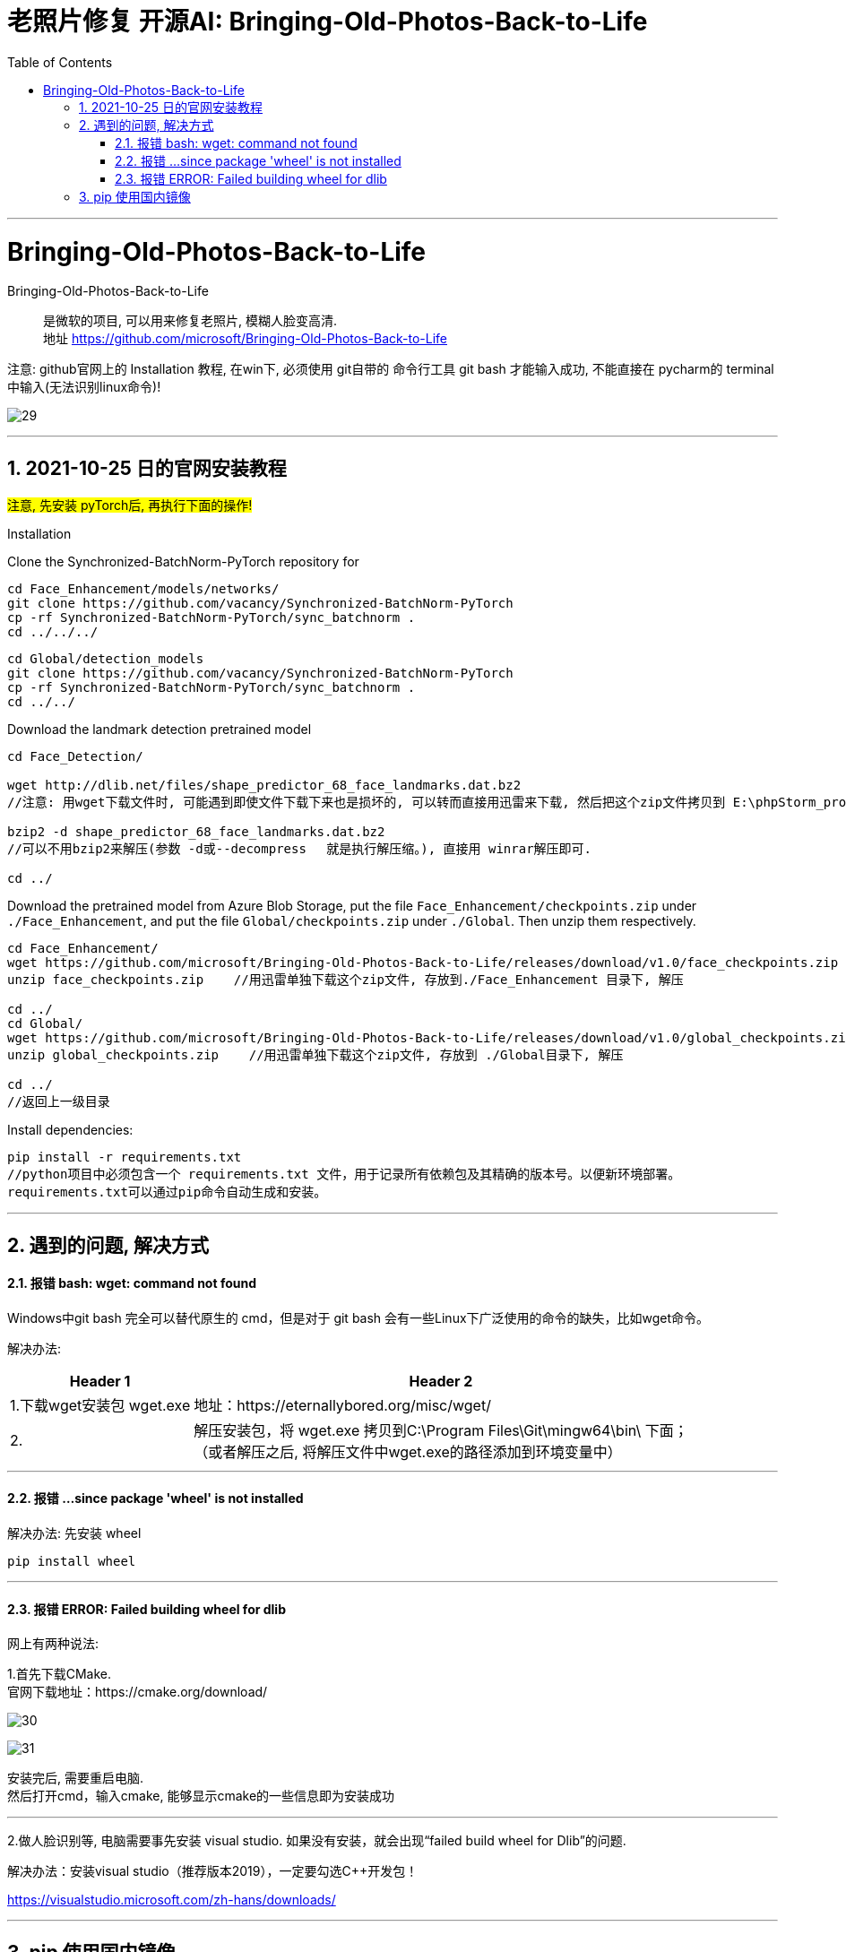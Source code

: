 
= 老照片修复 开源AI:  Bringing-Old-Photos-Back-to-Life
:toc:
:sectnums:

---

= Bringing-Old-Photos-Back-to-Life

Bringing-Old-Photos-Back-to-Life::
是微软的项目, 可以用来修复老照片, 模糊人脸变高清. +
地址 https://github.com/microsoft/Bringing-Old-Photos-Back-to-Life

注意: github官网上的 Installation 教程, 在win下, 必须使用 git自带的 命令行工具 git bash 才能输入成功, 不能直接在 pycharm的 terminal中输入(无法识别linux命令)!

image:img_ai/29.png[]

---


== 2021-10-25 日的官网安装教程

#注意, 先安装 pyTorch后, 再执行下面的操作!#



Installation

Clone the Synchronized-BatchNorm-PyTorch repository for

....
cd Face_Enhancement/models/networks/
git clone https://github.com/vacancy/Synchronized-BatchNorm-PyTorch
cp -rf Synchronized-BatchNorm-PyTorch/sync_batchnorm .
cd ../../../
....

....
cd Global/detection_models
git clone https://github.com/vacancy/Synchronized-BatchNorm-PyTorch
cp -rf Synchronized-BatchNorm-PyTorch/sync_batchnorm .
cd ../../
....


Download the landmark detection pretrained model

....
cd Face_Detection/

wget http://dlib.net/files/shape_predictor_68_face_landmarks.dat.bz2
//注意: 用wget下载文件时, 可能遇到即使文件下载下来也是损坏的, 可以转而直接用迅雷来下载, 然后把这个zip文件拷贝到 E:\phpStorm_proj\Bringing-Old-Photos-Back-to-Life-master\Face_Detection 目录下即可.

bzip2 -d shape_predictor_68_face_landmarks.dat.bz2
//可以不用bzip2来解压(参数 -d或--decompress 　就是执行解压缩。), 直接用 winrar解压即可.

cd ../
....


Download the pretrained model from Azure Blob Storage, put the file `Face_Enhancement/checkpoints.zip` under `./Face_Enhancement`, and put the file `Global/checkpoints.zip` under `./Global`. Then unzip them respectively.

....
cd Face_Enhancement/
wget https://github.com/microsoft/Bringing-Old-Photos-Back-to-Life/releases/download/v1.0/face_checkpoints.zip
unzip face_checkpoints.zip    //用迅雷单独下载这个zip文件, 存放到./Face_Enhancement 目录下, 解压

cd ../
cd Global/
wget https://github.com/microsoft/Bringing-Old-Photos-Back-to-Life/releases/download/v1.0/global_checkpoints.zip
unzip global_checkpoints.zip    //用迅雷单独下载这个zip文件, 存放到 ./Global目录下, 解压

cd ../
//返回上一级目录
....

Install dependencies:

....
pip install -r requirements.txt
//python项目中必须包含一个 requirements.txt 文件，用于记录所有依赖包及其精确的版本号。以便新环境部署。
requirements.txt可以通过pip命令自动生成和安装。
....







---

== 遇到的问题, 解决方式

==== 报错 bash: wget: command not found

Windows中git bash 完全可以替代原生的 cmd，但是对于 git bash 会有一些Linux下广泛使用的命令的缺失，比如wget命令。

解决办法:

[options="autowidth"]
|===
|Header 1 |Header 2

|1.下载wget安装包 wget.exe
|地址：https://eternallybored.org/misc/wget/

|2.
|解压安装包，将 wget.exe 拷贝到C:\Program Files\Git\mingw64\bin\ 下面； +
（或者解压之后, 将解压文件中wget.exe的路径添加到环境变量中）
|===

---

==== 报错 ...since package 'wheel' is not installed

解决办法: 先安装 wheel

....
pip install wheel
....



---

==== 报错 ERROR: Failed building wheel for dlib

网上有两种说法:

1.首先下载CMake. +
官网下载地址：https://cmake.org/download/

image:img_ai/30.png[]

image:img_ai/31.png[]

安装完后, 需要重启电脑. +
然后打开cmd，输入cmake, 能够显示cmake的一些信息即为安装成功

---

2.做人脸识别等, 电脑需要事先安装 visual studio. 如果没有安装，就会出现“failed build wheel for Dlib”的问题.

解决办法：安装visual studio（推荐版本2019），一定要勾选C++开发包！

https://visualstudio.microsoft.com/zh-hans/downloads/






---

== pip 使用国内镜像

使用方法
....
pip install tensorflow -i https://mirrors.aliyun.com/pypi/simple

pip install  tensorflow==2.3 -i https://mirrors.aliyun.com/pypi/simple
....

国内常用镜像源有:

[options="autowidth"]
|===
|Header 1 |Header 2

|清华镜像
|https://pypi.tuna.tsinghua.edu.cn/simple

|中科大镜像
|https://pypi.mirrors.ustc.edu.cn/simple

|阿里镜像
|http://mirrors.aliyun.com/pypi/
|===
